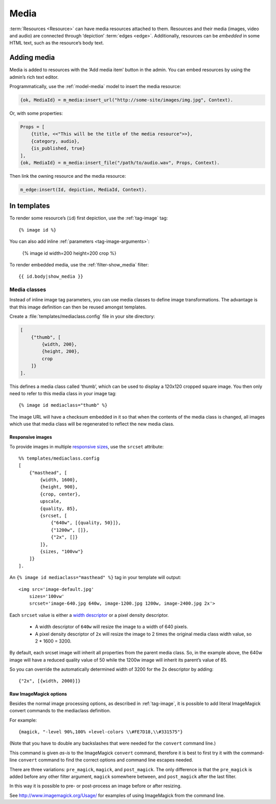 .. highlight:: django
.. _guide-media:

Media
=====

:term:`Resources <Resource>` can have media resources attached to them.
Resources and their media (images, video and audio) are connected through
‘depiction’ :term:`edges <edge>`. Additionally, resources can be *embedded* in
some HTML text, such as the resource’s body text.

Adding media
------------

Media is added to resources with the ‘Add media item’ button in the admin. You
can embed resources by using the admin’s rich text editor.

Programmatically, use the :ref:`model-media` model to insert the media resource:

.. code-block:: erlang

    {ok, MediaId} = m_media:insert_url("http://some-site/images/img.jpg", Context).

Or, with some properties:

.. code-block:: erlang

    Props = [
        {title, <<"This will be the title of the media resource">>},
        {category, audio},
        {is_published, true}
    ],
    {ok, MediaId} = m_media:insert_file("/path/to/audio.wav", Props, Context).

Then link the owning resource and the media resource:

.. code-block:: erlang

    m_edge:insert(Id, depiction, MediaId, Context).

In templates
------------

To render some resource’s (``id``) first depiction, use the :ref:`tag-image`
tag::

    {% image id %}

You can also add inline :ref:`parameters <tag-image-arguments>`:

    {% image id width=200 height=200 crop %}

To render embedded media, use the :ref:`filter-show_media` filter::

    {{ id.body|show_media }}

.. _guide-media-classes:

Media classes
^^^^^^^^^^^^^

Instead of inline image tag parameters, you can use media classes to define
image transformations. The advantage is that this image definition can then be
reused amongst templates.

Create a :file:`templates/mediaclass.config` file in your site directory:

.. code-block:: erlang

    [
        {"thumb", [
            {width, 200},
            {height, 200},
            crop
        ]}
    ].

This defines a media class called ‘thumb’, which can be used to display a
120x120 cropped square image. You then only need to refer to this media class in
your image tag::

    {% image id mediaclass="thumb" %}

The image URL will have a checksum embedded in it so that when the contents of
the media class is changed, all images which use that media class will be
regenerated to reflect the new media class.


Responsive images
"""""""""""""""""
To provide images in multiple `responsive sizes`_, use the ``srcset`` attribute::

    %% templates/mediaclass.config
    [
        {"masthead", [
            {width, 1600},
            {height, 900},
            {crop, center},
            upscale,
            {quality, 85},
            {srcset, [
                {"640w", [{quality, 50}]},
                {"1200w", []},
                {"2x", []}
            ]},
            {sizes, "100vw"}
        ]}
    ].

An ``{% image id mediaclass="masthead" %}`` tag in your template will output::

    <img src='image-default.jpg'
        sizes='100vw'
        srcset='image-640.jpg 640w, image-1200.jpg 1200w, image-2400.jpg 2x'>

Each ``srcset`` value is either a `width descriptor`_ or a pixel density
descriptor.

 * A width descriptor of ``640w`` will resize the image to a width of 640 pixels.
 * A pixel density descriptor of ``2x`` will resize the image to 2 times the
   original media class width value, so 2 * 1600 = 3200.

By default, each srcset image will inherit all properties from the parent
media class. So, in the example above, the 640w image will have a reduced
quality value of 50 while the 1200w image will inherit its parent’s value of 85.

So you can override the automatically determined width of 3200 for the 2x
descriptor by adding::

    {"2x", [{width, 2000}]}

Raw ImageMagick options
"""""""""""""""""""""""

Besides the normal image processing options, as described in :ref:`tag-image`,
it is possible to add literal ImageMagick convert commands to the mediaclass
definition.

For example::

    {magick, "-level 90%,100% +level-colors \\#FE7D18,\\#331575"}

(Note that you have to double any backslashes that were needed for the
``convert`` command line.)

This command is given *as-is* to the ImageMagick ``convert`` command, therefore it
is best to first try it with the command-line ``convert`` command to find the
correct options and command line escapes needed.

There are three variations: ``pre_magick``, ``magick``, and ``post_magick``.
The only difference is that the ``pre_magick`` is added before any other filter
argument, ``magick`` somewhere between, and ``post_magick`` after the last filter.

In this way it is possible to pre- or post-process an image before or after
resizing.

See http://www.imagemagick.org/Usage/ for examples of using ImageMagick from the
command line.


.. _responsive sizes: https://html.spec.whatwg.org/multipage/embedded-content.html#attr-img-srcset
.. _width descriptor: https://html.spec.whatwg.org/multipage/embedded-content.html#image-candidate-string
